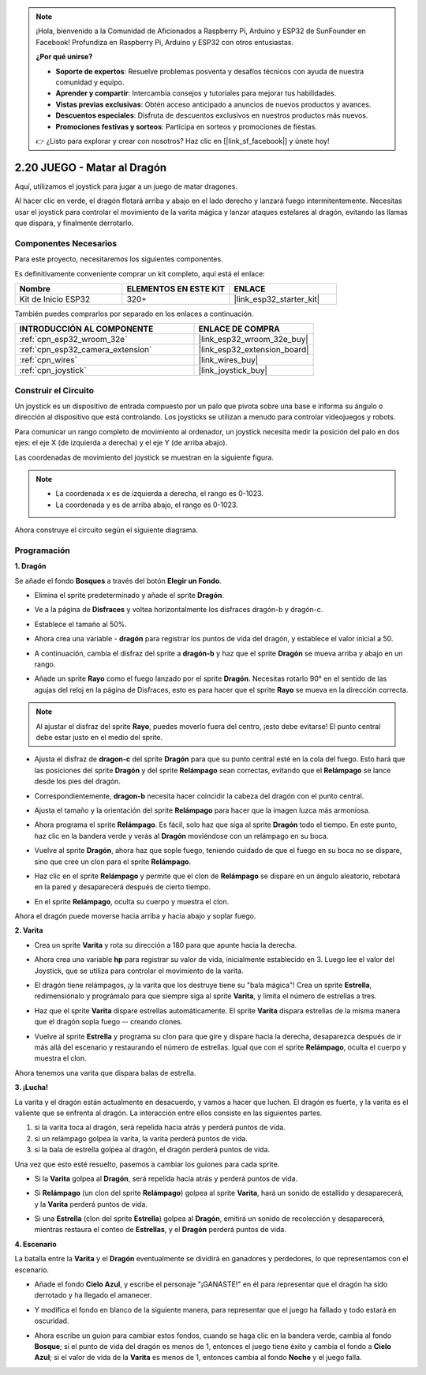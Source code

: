 .. note::

    ¡Hola, bienvenido a la Comunidad de Aficionados a Raspberry Pi, Arduino y ESP32 de SunFounder en Facebook! Profundiza en Raspberry Pi, Arduino y ESP32 con otros entusiastas.

    **¿Por qué unirse?**

    - **Soporte de expertos**: Resuelve problemas posventa y desafíos técnicos con ayuda de nuestra comunidad y equipo.
    - **Aprender y compartir**: Intercambia consejos y tutoriales para mejorar tus habilidades.
    - **Vistas previas exclusivas**: Obtén acceso anticipado a anuncios de nuevos productos y avances.
    - **Descuentos especiales**: Disfruta de descuentos exclusivos en nuestros productos más nuevos.
    - **Promociones festivas y sorteos**: Participa en sorteos y promociones de fiestas.

    👉 ¿Listo para explorar y crear con nosotros? Haz clic en [|link_sf_facebook|] y únete hoy!

.. _sh_dragon:

2.20 JUEGO - Matar al Dragón
==============================

Aquí, utilizamos el joystick para jugar a un juego de matar dragones.

Al hacer clic en verde, el dragón flotará arriba y abajo en el lado derecho y lanzará fuego intermitentemente. Necesitas usar el joystick para controlar el movimiento de la varita mágica y lanzar ataques estelares al dragón, evitando las llamas que dispara, y finalmente derrotarlo.

.. image:: img/19_dragon.png

Componentes Necesarios
------------------------

Para este proyecto, necesitaremos los siguientes componentes.

Es definitivamente conveniente comprar un kit completo, aquí está el enlace:

.. list-table::
    :widths: 20 20 20
    :header-rows: 1

    *   - Nombre	
        - ELEMENTOS EN ESTE KIT
        - ENLACE
    *   - Kit de Inicio ESP32
        - 320+
        - |link_esp32_starter_kit|

También puedes comprarlos por separado en los enlaces a continuación.

.. list-table::
    :widths: 30 20
    :header-rows: 1

    *   - INTRODUCCIÓN AL COMPONENTE
        - ENLACE DE COMPRA

    *   - :ref:`cpn_esp32_wroom_32e`
        - |link_esp32_wroom_32e_buy|
    *   - :ref:`cpn_esp32_camera_extension`
        - |link_esp32_extension_board|
    *   - :ref:`cpn_wires`
        - |link_wires_buy|
    *   - :ref:`cpn_joystick`
        - |link_joystick_buy|

Construir el Circuito
-----------------------

Un joystick es un dispositivo de entrada compuesto por un palo que pivota sobre una base e informa su ángulo o dirección al dispositivo que está controlando. Los joysticks se utilizan a menudo para controlar videojuegos y robots.

Para comunicar un rango completo de movimiento al ordenador, un joystick necesita medir la posición del palo en dos ejes: el eje X (de izquierda a derecha) y el eje Y (de arriba abajo).

Las coordenadas de movimiento del joystick se muestran en la siguiente figura.

.. note::

    * La coordenada x es de izquierda a derecha, el rango es 0-1023.
    * La coordenada y es de arriba abajo, el rango es 0-1023.

.. image:: img/16_joystick.png


Ahora construye el circuito según el siguiente diagrama.

.. image:: img/circuit/14_star_crossed_bb.png

Programación
------------------

**1. Dragón**

Se añade el fondo **Bosques** a través del botón **Elegir un Fondo**.

.. image:: img/19_dragon01.png

* Elimina el sprite predeterminado y añade el sprite **Dragón**.

.. image:: img/19_dragon0.png

* Ve a la página de **Disfraces** y voltea horizontalmente los disfraces dragón-b y dragón-c.

.. image:: img/19_dragon1.png

* Establece el tamaño al 50%.

.. image:: img/19_dragon3.png

* Ahora crea una variable - **dragón** para registrar los puntos de vida del dragón, y establece el valor inicial a 50.

.. image:: img/19_dragon2.png

* A continuación, cambia el disfraz del sprite a **dragón-b** y haz que el sprite **Dragón** se mueva arriba y abajo en un rango.

.. image:: img/19_dragon4.png


* Añade un sprite **Rayo** como el fuego lanzado por el sprite **Dragón**. Necesitas rotarlo 90° en el sentido de las agujas del reloj en la página de Disfraces, esto es para hacer que el sprite **Rayo** se mueva en la dirección correcta.

.. note::
    Al ajustar el disfraz del sprite **Rayo**, puedes moverlo fuera del centro, ¡esto debe evitarse! El punto central debe estar justo en el medio del sprite.

.. image:: img/19_lightning1.png



* Ajusta el disfraz de **dragon-c** del sprite **Dragón** para que su punto central esté en la cola del fuego. Esto hará que las posiciones del sprite **Dragón** y del sprite **Relámpago** sean correctas, evitando que el **Relámpago** se lance desde los pies del dragón.

.. image:: img/19_dragon5.png

* Correspondientemente, **dragon-b** necesita hacer coincidir la cabeza del dragón con el punto central.

.. image:: img/19_dragon5.png

* Ajusta el tamaño y la orientación del sprite **Relámpago** para hacer que la imagen luzca más armoniosa.

.. image:: img/19_lightning3.png

* Ahora programa el sprite **Relámpago**. Es fácil, solo haz que siga al sprite **Dragón** todo el tiempo. En este punto, haz clic en la bandera verde y verás al **Dragón** moviéndose con un relámpago en su boca.

.. image:: img/19_lightning4.png

* Vuelve al sprite **Dragón**, ahora haz que sople fuego, teniendo cuidado de que el fuego en su boca no se dispare, sino que cree un clon para el sprite **Relámpago**.

.. image:: img/19_dragon6.png

* Haz clic en el sprite **Relámpago** y permite que el clon de **Relámpago** se dispare en un ángulo aleatorio, rebotará en la pared y desaparecerá después de cierto tiempo.

.. image:: img/19_lightning5.png

* En el sprite **Relámpago**, oculta su cuerpo y muestra el clon.

.. image:: img/19_lightning6.png

Ahora el dragón puede moverse hacia arriba y hacia abajo y soplar fuego.


**2. Varita**

* Crea un sprite **Varita** y rota su dirección a 180 para que apunte hacia la derecha.

.. image:: img/19_wand1.png

* Ahora crea una variable **hp** para registrar su valor de vida, inicialmente establecido en 3. Luego lee el valor del Joystick, que se utiliza para controlar el movimiento de la varita.

.. image:: img/19_wand2.png

* El dragón tiene relámpagos, ¡y la varita que los destruye tiene su "bala mágica"! Crea un sprite **Estrella**, redimensiónalo y prográmalo para que siempre siga al sprite **Varita**, y limita el número de estrellas a tres.

.. image:: img/19_star2.png

* Haz que el sprite **Varita** dispare estrellas automáticamente. El sprite **Varita** dispara estrellas de la misma manera que el dragón sopla fuego -- creando clones.

.. image:: img/19_wand3.png

* Vuelve al sprite **Estrella** y programa su clon para que gire y dispare hacia la derecha, desaparezca después de ir más allá del escenario y restaurando el número de estrellas. Igual que con el sprite **Relámpago**, oculta el cuerpo y muestra el clon.

.. image:: img/19_star3.png

Ahora tenemos una varita que dispara balas de estrella.

**3. ¡Lucha!**

La varita y el dragón están actualmente en desacuerdo, y vamos a hacer que luchen. El dragón es fuerte, y la varita es el valiente que se enfrenta al dragón. La interacción entre ellos consiste en las siguientes partes.


1. si la varita toca al dragón, será repelida hacia atrás y perderá puntos de vida.
2. si un relámpago golpea la varita, la varita perderá puntos de vida.
3. si la bala de estrella golpea al dragón, el dragón perderá puntos de vida.


Una vez que esto esté resuelto, pasemos a cambiar los guiones para cada sprite.

* Si la **Varita** golpea al **Dragón**, será repelida hacia atrás y perderá puntos de vida.

.. image:: img/19_wand4.png

* Si **Relámpago** (un clon del sprite **Relámpago**) golpea al sprite **Varita**, hará un sonido de estallido y desaparecerá, y la **Varita** perderá puntos de vida.

.. image:: img/19_lightning7.png

* Si una **Estrella** (clon del sprite **Estrella**) golpea al **Dragón**, emitirá un sonido de recolección y desaparecerá, mientras restaura el conteo de **Estrellas**, y el **Dragón** perderá puntos de vida.

.. image:: img/19_star4.png


**4. Escenario**

La batalla entre la **Varita** y el **Dragón** eventualmente se dividirá en ganadores y perdedores, lo que representamos con el escenario.

* Añade el fondo **Cielo Azul**, y escribe el personaje "¡GANASTE!" en él para representar que el dragón ha sido derrotado y ha llegado el amanecer.


.. image:: img/19_sky0.png

* Y modifica el fondo en blanco de la siguiente manera, para representar que el juego ha fallado y todo estará en oscuridad.

.. image:: img/19_night.png

* Ahora escribe un guion para cambiar estos fondos, cuando se haga clic en la bandera verde, cambia al fondo **Bosque**; si el punto de vida del dragón es menos de 1, entonces el juego tiene éxito y cambia el fondo a **Cielo Azul**; si el valor de vida de la **Varita** es menos de 1, entonces cambia al fondo **Noche** y el juego falla.


.. image:: img/19_sky1.png
